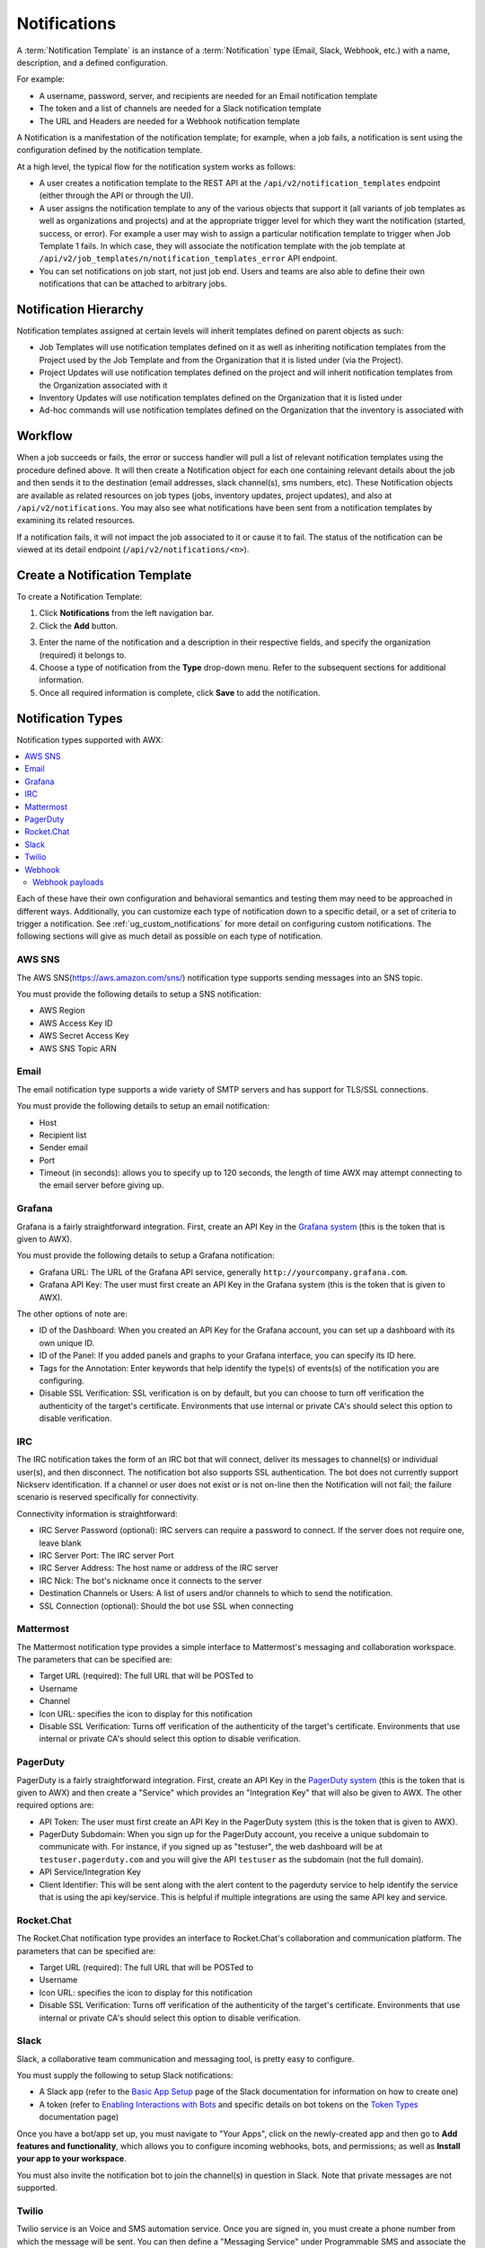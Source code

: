 .. _ug_notifications:

Notifications
***************

.. index:: 
   pair: jobs; notifications
   pair: notifications; inventory sources
   pair: notifications; groups 
   pair: notifications; template


A :term:`Notification Template` is an instance of a :term:`Notification` type (Email, Slack, Webhook, etc.) with a name, description, and a defined configuration.

For example:

- A username, password, server, and recipients are needed for an Email notification template
- The token and a list of channels are needed for a Slack notification template
- The URL and Headers are needed for a Webhook notification template

A Notification is a manifestation of the notification template; for example, when a job fails, a notification is sent using the configuration defined by the notification template.

At a high level, the typical flow for the notification system works as follows:

- A user creates a notification template to the REST API at the ``/api/v2/notification_templates`` endpoint (either through the API or through the UI).
- A user assigns the notification template to any of the various objects that support it (all variants of job templates as well as organizations and projects) and at the appropriate trigger level for which they want the notification (started, success, or error). For example a user may wish to assign a particular notification template to trigger when Job Template 1 fails. In which case, they will associate the notification template with the job template at ``/api/v2/job_templates/n/notification_templates_error`` API endpoint.
- You can set notifications on job start, not just job end. Users and teams are also able to define their own notifications that can be attached to arbitrary jobs.


Notification Hierarchy
=============================

.. index:: 
   pair: notifications; hierarchy

Notification templates assigned at certain levels will inherit templates defined on parent objects as such:

- Job Templates will use notification templates defined on it as well as inheriting notification templates from the Project used by the Job Template and from the Organization that it is listed under (via the Project).
- Project Updates will use notification templates defined on the project and will inherit notification templates from the Organization associated with it
- Inventory Updates will use notification templates defined on the Organization that it is listed under
- Ad-hoc commands will use notification templates defined on the Organization that the inventory is associated with

Workflow
==========

.. index:: 
   pair: notifications; template workflow

When a job succeeds or fails, the error or success handler will pull a list of relevant notification templates using the procedure defined above. It will then create a Notification object for each one containing relevant details about the job and then sends it to the destination (email addresses, slack channel(s), sms numbers, etc). These Notification objects are available as related resources on job types (jobs, inventory updates, project updates), and also at ``/api/v2/notifications``. You may also see what notifications have been sent from a notification templates by examining its related resources.

If a notification fails, it will not impact the job associated to it or cause it to fail. The status of the notification can be viewed at its detail endpoint (``/api/v2/notifications/<n>``).


.. _ug_notifications_create:

Create a Notification Template
===============================

.. index:: 
   pair: notifications; create template
   pair: template; notifications


To create a Notification Template:

1. Click **Notifications** from the left navigation bar.

2. Click the **Add** button.

.. image:: ../common/images/notifications-template-add-new.png
   :alt: Create new notification template

3. Enter the name of the notification and a description in their respective fields, and specify the organization (required) it belongs to.

4. Choose a type of notification from the **Type** drop-down menu. Refer to the subsequent sections for additional information. 

5. Once all required information is complete, click **Save** to add the notification. 


.. _ug_notifications_types:

Notification Types
====================

.. index:: 
   pair: notifications; types
   triple: notifications; types; AWS SNS
   triple: notifications; types; Email
   triple: notifications; types; Grafana
   triple: notifications; types; IRC
   triple: notifications; types; Mattermost
   triple: notifications; types; pagerduty
   triple: notifications; types; Rocket.Chat
   triple: notifications; types; Slack
   triple: notifications; types; Twilio
   triple: notifications; types; Webhook

Notification types supported with AWX: 

.. contents::
    :local:

Each of these have their own configuration and behavioral semantics and testing them may need to be approached in different ways. Additionally, you can customize each type of notification down to a specific detail, or a set of criteria to trigger a notification. See :ref:`ug_custom_notifications` for more detail on configuring custom notifications. The following sections will give as much detail as possible on each type of notification.

AWS SNS
-------

The AWS SNS(https://aws.amazon.com/sns/) notification type supports sending messages into an SNS topic.

You must provide the following details to setup a SNS notification:

- AWS Region
- AWS Access Key ID
- AWS Secret Access Key
- AWS SNS Topic ARN


Email
-------

The email notification type supports a wide variety of SMTP servers and has support for TLS/SSL connections.

You must provide the following details to setup an email notification:

- Host
- Recipient list
- Sender email
- Port
- Timeout (in seconds): allows you to specify up to 120 seconds, the length of time AWX may attempt connecting to the email server before giving up.

.. image:: ../common/images/notification-template-email.png
   :alt: Email notification template

Grafana
------------

Grafana is a fairly straightforward integration. First, create an API Key in the `Grafana system`_ (this is the token that is given to AWX). 

.. _`Grafana system`: http://docs.grafana.org/tutorials/api_org_token_howto/

You must provide the following details to setup a Grafana notification:

- Grafana URL: The URL of the Grafana API service, generally ``http://yourcompany.grafana.com``.
- Grafana API Key: The user must first create an API Key in the Grafana system (this is the token that is given to AWX).

The other options of note are:

- ID of the Dashboard: When you created an API Key for the Grafana account, you can set up a dashboard with its own unique ID. 
- ID of the Panel: If you added panels and graphs to your Grafana interface, you can specify its ID here. 
- Tags for the Annotation: Enter keywords that help identify the type(s) of events(s) of the notification you are configuring.
- Disable SSL Verification: SSL verification is on by default, but you can choose to turn off verification the authenticity of the target's certificate. Environments that use internal or private CA's should select this option to disable verification.

.. image:: ../common/images/notification-template-grafana.png
   :alt: Grafana notification template

IRC
-----

The IRC notification takes the form of an IRC bot that will connect, deliver its messages to channel(s) or individual user(s), and then disconnect. The notification bot also supports SSL authentication. The bot does not currently support Nickserv identification. If a channel or user does not exist or is not on-line then the Notification will not fail; the failure scenario is reserved specifically for connectivity.

Connectivity information is straightforward:

- IRC Server Password (optional): IRC servers can require a password to connect. If the server does not require one, leave blank
- IRC Server Port: The IRC server Port
- IRC Server Address: The host name or address of the IRC server
- IRC Nick: The bot's nickname once it connects to the server
- Destination Channels or Users: A list of users and/or channels to which to send the notification.
- SSL Connection (optional): Should the bot use SSL when connecting


.. image:: ../common/images/notification-template-irc.png
   :alt: IRC notification template

Mattermost
------------

The Mattermost notification type provides a simple interface to Mattermost's messaging and collaboration workspace. The parameters that can be specified are:

- Target URL (required): The full URL that will be POSTed to
- Username
- Channel
- Icon URL: specifies the icon to display for this notification
- Disable SSL Verification: Turns off verification of the authenticity of the target's certificate. Environments that use internal or private CA's should select this option to disable verification.

.. image:: ../common/images/notification-template-mattermost.png
   :alt: Mattermost notification template


PagerDuty
------------

PagerDuty is a fairly straightforward integration. First, create an API Key in the `PagerDuty system`_ (this is the token that is given to AWX) and then create a "Service" which provides an "Integration Key" that will also be given to AWX. The other required options are:

.. _`PagerDuty system`: https://support.pagerduty.com/docs/generating-api-keys

- API Token: The user must first create an API Key in the PagerDuty system (this is the token that is given to AWX).
- PagerDuty Subdomain: When you sign up for the PagerDuty account, you receive a unique subdomain to communicate with. For instance, if you signed up as "testuser", the web dashboard will be at ``testuser.pagerduty.com`` and you will give the API ``testuser`` as the subdomain (not the full domain).
- API Service/Integration Key 
- Client Identifier: This will be sent along with the alert content to the pagerduty service to help identify the service that is using the api key/service. This is helpful if multiple integrations are using the same API key and service.

.. image:: ../common/images/notification-template-pagerduty.png
   :alt: PagerDuty notification template


Rocket.Chat
-------------

The Rocket.Chat notification type provides an interface to Rocket.Chat's collaboration and communication platform. The parameters that can be specified are:

- Target URL (required): The full URL that will be POSTed to
- Username
- Icon URL: specifies the icon to display for this notification
- Disable SSL Verification: Turns off verification of the authenticity of the target's certificate. Environments that use internal or private CA's should select this option to disable verification.

.. image:: ../common/images/notification-template-rocketchat.png
   :alt: Rocket.Chat notification template


Slack
-----

Slack, a collaborative team communication and messaging tool, is pretty easy to configure.

You must supply the following to setup Slack notifications:

- A Slack app (refer to the `Basic App Setup <https://api.slack.com/authentication/basics>`_ page of the Slack documentation for information on how to create one)

- A token (refer to `Enabling Interactions with Bots <https://api.slack.com/bot-users>`_ and specific details on bot tokens on the `Token Types <https://api.slack.com/authentication/token-types#bot>`_ documentation page)

Once you have a bot/app set up, you must navigate to "Your Apps", click on the newly-created app and then go to **Add features and functionality**, which allows you to configure incoming webhooks, bots, and permissions; as well as **Install your app to your workspace**. 

You must also invite the notification bot to join the channel(s) in question in Slack. Note that private messages are not supported.

.. image:: ../common/images/notification-template-slack.png
   :alt: Slack notification template


Twilio
--------

Twilio service is an Voice and SMS automation service. Once you are signed in, you must create a phone number from which the message will be sent. You can then define a "Messaging Service" under Programmable SMS and associate the number you created before with it.

Note that you may need to verify this number or some other information before you are allowed to use it to send to any numbers. The Messaging Service does not need a status callback URL nor does it need the ability to Process inbound messages.

Under your individual (or sub) account settings, you will have API credentials. Twilio uses two credentials to determine which account an API request is coming from. The “Account SID”, which acts as a username, and the “Auth Token” which acts as a password.

To setup Twilio, provide the following details:

- Account Token
- Source Phone Number (this is the number associated with the messaging service above and must be given in the form of "+15556667777")
- Destination SMS number (this will be the list of numbers to receive the SMS and should be the 10-digit phone number)
- Account SID 

.. image:: ../common/images/notification-template-twilio.png
   :alt: Twilio notification template



Webhook
---------

The webhook notification type provides a simple interface to sending POSTs to a predefined web service. AWX will POST to this address using application/json content type with the data payload containing all relevant details in json format. Some web service APIs expect HTTP requests to be in a certain format with certain fields. You can configure more of the webhook notification in the following ways:

- configure the HTTP method (using **POST** or **PUT**)
- body of the outgoing request
- configure authentication (using basic auth)

The parameters for configuring webhooks are:

-  Username
-  Basic Auth Password
-  Target URL (required): The full URL to which the webhook notification will be PUT or POSTed.
-  Disable SSL Verification: SSL verification is on by default, but you can choose to turn off verification of the authenticity of the target’s certificate. Environments that use internal or private CA’s should select this option to disable verification.
-  HTTP Headers (required): Headers in JSON form where the keys and values are strings. 
   For example, ``{"Authentication": "988881adc9fc3655077dc2d4d757d480b5ea0e11", "MessageType": "Test"}``
-  HTTP Method (required). Select the method for your webhook:
   
   - POST: Creates a new resource. Also acts as a catch-all for operations that do not fit into the other categories. It is likely you need to POST unless you know your webhook service expects a PUT.
   - PUT: Updates a specific resource (by an identifier) or a collection of resources. PUT can also be used to create a specific resource if the resource identifier is known beforehand.


.. image:: ../common/images/notification-template-webhook.png
   :alt: Webhook notification template



Webhook payloads
^^^^^^^^^^^^^^^^^

AWX sends by default the following data at the webhook endpoint: 

::

   job id
   name
   url
   created_by
   started
   finished
   status
   traceback
   inventory
   project
   playbook
   credential
   limit
   extra_vars
   hosts
   http method

An example of a ``started`` notifications via webhook message as it is returned by AWX:

::

   {"id": 38, "name": "Demo Job Template", "url": "https://host/#/jobs/playbook/38", "created_by": "bianca", "started":
   "2020-07-28T19:57:07.888193+00:00", "finished": null, "status": "running", "traceback": "", "inventory": "Demo Inventory", 
   "project": "Demo Project", "playbook": "hello_world.yml", "credential": "Demo Credential", "limit": "", "extra_vars": "{}", 
   "hosts": {}}POST / HTTP/1.1


AWX returns by default the following data at the webhook endpoint for a ``success``/``fail`` status: 

::

   job id
   name
   url
   created_by
   started
   finished
   status
   traceback
   inventory
   project
   playbook
   credential
   limit
   extra_vars
   hosts


An example of a ``success``/``fail`` notifications via webhook message as it is returned by AWX:

::

   {"id": 46, "name": "AWX-Collection-tests-awx_job_wait-long_running-XVFBGRSAvUUIrYKn", "url": "https://host/#/jobs/playbook/46",
   "created_by": "bianca", "started": "2020-07-28T20:43:36.966686+00:00", "finished": "2020-07-28T20:43:44.936072+00:00", "status": "failed",
   "traceback": "", "inventory": "Demo Inventory", "project": "AWX-Collection-tests-awx_job_wait-long_running-JJSlglnwtsRJyQmw", "playbook":
   "fail.yml", "credential": null, "limit": "", "extra_vars": "{\"sleep_interval\": 300}", "hosts": {"localhost": {"failed": true, "changed": 0,
   "dark": 0, "failures": 1, "ok": 1, "processed": 1, "skipped": 0, "rescued": 0, "ignored": 0}}}


.. _ug_custom_notifications:

Create custom notifications
=============================

You can :ref:`customize the text content <ir_notifications_reference>` of each of the :ref:`ug_notifications_types` by enabling the **Customize Messages** portion at the bottom of the notifications form using the toggle button. 

.. image:: ../common/images/notification-template-customize.png
   :alt: Custom notification template


You can provide a custom message for various job events: 

- Start
- Success
- Error 
- Workflow approved
- Workflow denied
- Workflow running
- Workflow timed out

The message forms vary depending on the type of notification you are configuring. For example, messages for email and PagerDuty notifications have the appearance of a typical email form with a subject and body, in which case, AWX displays the fields as **Message** and **Message Body**. Other notification types only expect a **Message** for each type of event:

.. image:: ../common/images/notification-template-customize-simple.png
   :alt: Custom notification template example

The **Message** fields are pre-populated with a template containing a top-level variable, ``job`` coupled with an attribute, such as ``id`` or ``name``, for example. Templates are enclosed in curly braces and may draw from a fixed set of fields provided by AWX, as shown in the pre-populated **Messages** fields. 

.. image:: ../common/images/notification-template-customize-simple-syntax.png
   :alt: Custom notification template example syntax

This pre-populated field suggests commonly displayed messages to a recipient who is notified of an event. You can, however, customize these messages with different criteria by adding your own attribute(s) for the job as needed. Custom notification messages are rendered using Jinja - the same templating engine used by Ansible playbooks. 

Messages and message bodies have different types of content:

- messages will always just be strings (one-liners only; new lines are not allowed)

- message bodies will be either a dictionary or block of text:

   - the message body for *Webhooks* and *PagerDuty* uses dictionary definitions. The default message body for these is ``{{ job_metadata }}``, you can either leave that as is or provide your own dictionary

   - the message body for email uses a block of text or a multi-line string. The default message body is:

   .. code-block:: html

      {{ job_friendly_name }} #{{ job.id }} had status {{ job.status }}, view details at {{ url }} {{ job_metadata }}

   You can tweak this text (leaving ``{{ job_metadata }}`` in, or drop ``{{ job_metadata }}`` altogether). Since the body is a block of text, it can really be any string you want.

   ``{{ job_metadata }}`` gets rendered as a dictionary containing fields that describe the job being executed. In all cases, ``{{ job_metadata }}`` will include the following fields:

   - ``id``
   - ``name``
   - ``url``
   - ``created_by``
   - ``started``
   - ``finished``
   - ``status``
   - ``traceback``

   .. note::

      At the present time, you cannot query individual fields within ``{{ job_metadata }}``. When using ``{{ job_metadata }}`` in a notification template, all data
      will be returned.

   The resulting dictionary will look something like this:

   ::

      {"id": 18,
       "name": "Project - Space Procedures",
       "url": "https://host/#/jobs/project/18",
       "created_by": "admin",
       "started": "2019-10-26T00:20:45.139356+00:00",
       "finished": "2019-10-26T00:20:55.769713+00:00",
       "status": "successful",
       "traceback": ""
      }

   If ``{{ job_metadata }}`` is rendered in a job, it will include the following additional fields:

   - ``inventory``
   - ``project``
   - ``playbook``
   - ``credential``
   - ``limit``
   - ``extra_vars``
   - ``hosts``
   
   |

   The resulting dictionary will look something like:

   ::

      {"id": 12,
       "name": "JobTemplate - Launch Rockets",
       "url": "https://host/#/jobs/playbook/12",
       "created_by": "admin",
       "started": "2019-10-26T00:02:07.943774+00:00",
       "finished": null,
       "status": "running",
       "traceback": "",
       "inventory": "Inventory - Fleet",
       "project": "Project - Space Procedures",
       "playbook": "launch.yml",
       "credential": "Credential - Mission Control",
       "limit": "",
       "extra_vars": "{}",
       "hosts": {}
      }

   If ``{{ job_metadata }}`` is rendered in a workflow job, it will include the following additional field:

   - ``body`` (this will enumerate all the nodes in the workflow job and includes a description of the job associated with each node)

   |

   The resulting dictionary will look something like this:

   ::

      {"id": 14,
       "name": "Workflow Job Template - Launch Mars Mission",
       "url": "https://host/#/workflows/14",
       "created_by": "admin",
       "started": "2019-10-26T00:11:04.554468+00:00",
       "finished": "2019-10-26T00:11:24.249899+00:00",
       "status": "successful",
       "traceback": "",
       "body": "Workflow job summary:

               node #1 spawns job #15, \"Assemble Fleet JT\", which finished with status successful.
               node #2 spawns job #16, \"Mission Start approval node\", which finished with status successful.\n
               node #3 spawns job #17, \"Deploy Fleet\", which finished with status successful."
      }


For more detail, refer to `Using variables with Jinja2`_.

.. _`Using variables with Jinja2`: https://docs.ansible.com/ansible/latest/user_guide/playbooks_variables.html#using-variables-with-jinja2


AWX requires valid syntax in order to retrieve the correct data to display the messages. For a list of supported attributes and the proper syntax construction, refer to the :ref:`ir_notifications_reference` section of this guide.


If you create a notification template that uses invalid syntax or references unusable fields, an error message displays indicating the nature of the error. If you delete a notification’s custom message, the default message is shown in its place.


.. note::

   If you save the notifications template without editing the custom message (or edit and revert back to the default values), the **Details** screen assumes the defaults and will not display the custom message tables. If you edit and save any of the values, the entire table displays in the **Details** screen.

.. image:: ../common/images/notifications-with-without-messages.png
   :alt: Notification template with and without a custom message

.. _ug_notifications_on_off:

Enable and Disable Notifications
==================================

You can select which notifications to notify you when a specific job starts, in addition to notifying you on success or failure at the end of the job run. Some behaviors to keep in mind:

- if a workflow template (WFJT) has notification on start enabled, and a job template (JT) within that workflow also has notification on start enabled, you will receive notifications for both
- you can enable notifications to run on many JTs within a WFJT
- you can enable notifications to run on a sliced job template (SJT) start and each slice will generate a notification
- when you enable a notification to run on job start, and that notification gets deleted, the JT continues to run, but will result in an error message

You can enable notifications on job start, job success, and job failure, or any combination thereof, from the **Notifications** tab of the following resources: 

- Job Template
- Workflow Template
- Projects (shown in the example below)
- Inventory Source 
- Organizations

.. image:: ../common/images/projects-notifications-example-list.png
   :alt: List of project notifications

For workflow templates that have approval nodes, in addition to *Start*, *Success*, and *Failure*, you can enable or disable certain approval-related events: 

.. image:: ../common/images/wf-template-completed-notifications-view.png
   :alt: List of project notifications with approval nodes option

Refer to :ref:`ug_wf_approval_nodes` for additional detail on working with these types of nodes.


Configure the ``host`` hostname for notifications 
========================================================

.. index:: 
   pair: notifications; hostname configuration

In the :ref:`System Settings <configure_awx_system>`, you can replace the default value in the **Base URL of the service** field with your preferred hostname to change the notification hostname.     

.. image:: ../common/images/configure-awx-system-misc-baseurl.png
   :alt: Configuring base URL with preferred hostname

Refreshing your license also changes the notification hostname. New installations of AWX should not have to set the hostname for notifications.

Reset the ``AWX_URL_BASE``
------------------------------

.. index:: 
   pair: notifications; troubleshooting AWX_URL_BASE
   pair: notifications; resetting the AWX_URL_BASE


The primary way that AWX determines how the base URL (``AWX_URL_BASE``) is defined is by looking at an incoming request and setting the server address based on that incoming request. 

AWX takes settings values from the database first. If no settings values are found, it falls back to using the values from the settings files.  If a user posts a license by navigating to the AWX host's IP address, the posted license is written to the settings entry in the database.

To change the ``AWX_URL_BASE`` if the wrong address has been picked up, navigate to **Miscellaneous System settings** from the Settings menu using the DNS entry you wish to appear in notifications, and re-add your license. 



Notifications API
====================

.. index:: 
   pair: notifications; API endpoints

Use the ``started``, ``success``, or ``error`` endpoints:

::

   /api/v2/organizations/N/notification_templates_started/
   /api/v2/organizations/N/notification_templates_success/
   /api/v2/organizations/N/notification_templates_error/

Additionally, the ``../../../N/notification_templates_started`` endpoints have **GET** and **POST** actions for:

- Organizations
- Projects
- Inventory Sources
- Job Templates
- System Job Templates
- Workflow Job Templates
